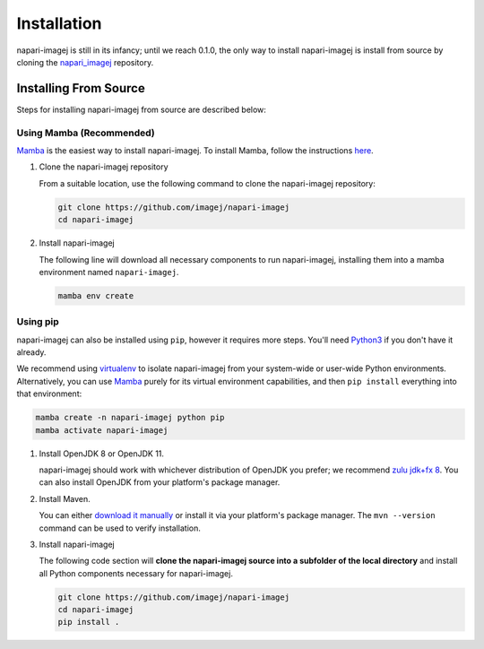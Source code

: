============
Installation
============

napari-imagej is still in its infancy; until we reach 0.1.0, the only way to install napari-imagej is install from source by cloning the napari_imagej_ repository.

Installing From Source
======================
Steps for installing napari-imagej from source are described below:

Using Mamba (Recommended)
-------------------------

Mamba_ is the easiest way to install napari-imagej. To install Mamba, follow the instructions `here <https://mamba.readthedocs.io/en/latest/installation.html>`_.

#. Clone the napari-imagej repository

   From a suitable location, use the following command to clone the napari-imagej repository:

   .. code-block:: bash

      git clone https://github.com/imagej/napari-imagej
      cd napari-imagej

#. Install napari-imagej

   The following line will download all necessary components to run napari-imagej, installing them into a mamba environment named ``napari-imagej``.

   .. code-block:: bash

      mamba env create

Using pip
---------
napari-imagej can also be installed using ``pip``, however it requires more steps. You'll need Python3_ if you don't have it already.

We recommend using virtualenv_ to isolate napari-imagej from your system-wide or user-wide Python environments. Alternatively, you can use Mamba_ purely for its virtual environment capabilities, and then ``pip install`` everything into that environment:

.. code-block:: bash

   mamba create -n napari-imagej python pip
   mamba activate napari-imagej

#. Install OpenJDK 8 or OpenJDK 11. 

   napari-imagej should work with whichever distribution of OpenJDK you prefer; we recommend `zulu jdk+fx 8 <https://www.azul.com/downloads/zulu-community/?version=java-8-lts&package=jdk-fx>`_. You can also install OpenJDK from your platform's package manager.

#. Install Maven. 

   You can either `download it manually <https://maven.apache.org/>`_ or install it via your platform's package manager. The ``mvn --version`` command can be used to verify installation.

#. Install napari-imagej

   The following code section will **clone the napari-imagej source into a subfolder of the local directory** and install all Python components necessary for napari-imagej.

   .. code-block:: bash

      git clone https://github.com/imagej/napari-imagej
      cd napari-imagej
      pip install .

.. _Mamba: https://mamba.readthedocs.io/en/latest/
.. _napari_imagej: https://github.com/imagej/napari-imagej
.. _Python3: https://www.python.org/
.. _virtualenv: https://virtualenv.pypa.io/en/latest/

.. There are two supported ways to install PyImageJ: via
.. [conda](https://conda.io/)/[mamba](https://mamba.readthedocs.io/) or via
.. [pip](https://packaging.python.org/guides/tool-recommendations/).
.. Although both tools are great
.. [for different reasons](https://www.anaconda.com/blog/understanding-conda-and-pip),
.. if you have no strong preference then we suggest using mamba because it will
.. manage PyImageJ's non-Python dependencies
.. [OpenJDK](https://en.wikipedia.org/wiki/OpenJDK) (a.k.a. Java) and
.. [Maven](https://maven.apache.org/). If you use pip, you will need to install
.. those two things separately.

.. ## Installing via conda/mamba

.. Note: We strongly recommend using
.. [Mamba](https://mamba.readthedocs.io/en/latest/user_guide/mamba.html) rather
.. than plain Conda, because Conda is unfortunately terribly slow at configuring
.. environments.

.. 1. [Install Mambaforge](https://github.com/conda-forge/miniforge#mambaforge).

.. 2. Install PyImageJ into a new environment:
..    ```
..    mamba create -n pyimagej pyimagej openjdk=8
..    ```

..    This command will install PyImageJ with OpenJDK 8. If you would rather use
..    OpenJDK 11, you can write `openjdk=11` instead, or even just leave off the
..    `openjdk` part altogether to get the latest version of OpenJDK. PyImageJ
..    has been tested most thoroughly with OpenJDK 8, but it is also known to
..    work with OpenJDK 11, and likely later OpenJDK versions as well.

.. 3. Whenever you want to use PyImageJ, activate its environment:
..    ```
..    mamba activate pyimagej
..    ```

.. ## Installing via pip

.. If installing via pip, we recommend using a
.. [virtualenv](https://virtualenv.pypa.io/) to avoid cluttering up or mangling
.. your system-wide or user-wide Python environment. Alternately, you can use
.. mamba just for its virtual environment feature (`mamba create -n pyimagej
.. python=3.8; mamba activate pyimagej`) and then simply `pip install` everything
.. into that active environment.

.. There are several ways to install things via pip, but we will not enumerate
.. them all here; these instructions will assume you know what you are doing if
.. you chose this route over conda/mamba above.

.. 1. Install [Python 3](https://python.org/). As of this writing, PyImageJ has
..    been tested with Python 3.6, 3.7, 3.8, 3.9, and 3.10.
..    You might have issues with Python 3.10 on Windows.

.. 2. Install OpenJDK 8 or OpenJDK 11. PyImageJ should work with whichever
..    distribution of OpenJDK you prefer; we recommend
..    [Zulu JDK+FX 8](https://www.azul.com/downloads/zulu-community/?version=java-8-lts&package=jdk-fx).
..    Another option is to install openjdk from your platform's package manager.

.. 3. Install Maven. You can either
..    [download it manually](https://maven.apache.org/) or install it via your
..    platform's package manager, if available there. The `mvn` command must be
..    available on your system path.

.. 4. Install pyimagej via pip:
..    ```
..    pip install pyimagej
..    ```

.. ## Testing your installation

.. Here's one way to test that it works:
.. ```
.. python -c 'import imagej; ij = imagej.init("2.5.0"); print(ij.getVersion())'
.. ```
.. Should print `2.5.0` on the console.

.. ## Dynamic installation within Jupyter

.. It is possible to dynamically install PyImageJ from within a Jupyter notebook.

.. For your first cell, write:
.. ```
.. import sys, os
.. !mamba install --yes --prefix {sys.prefix} pyimagej openjdk=8
.. os.environ['JAVA_HOME'] = os.sep.join(sys.executable.split(os.sep)[:-2] + ['jre'])
.. ```

.. This approach is useful for [JupyterHub](https://jupyter.org/hub) on the cloud,
.. e.g. [Binder](https://mybinder.org/), to utilize PyImageJ in select notebooks
.. without advance installation. This reduces time needed to create and launch the
.. environment, at the expense of a longer startup time the first time a
.. PyImageJ-enabled notebook is run. See [this itkwidgets example
.. notebook](https://github.com/InsightSoftwareConsortium/itkwidgets/blob/v0.24.2/examples/ImageJImgLib2.ipynb)
.. for an example.
